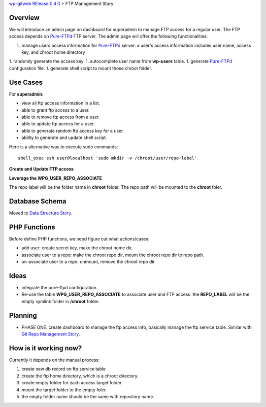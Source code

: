 `wp-gitweb RElease 0.4.0 <wp-gitweb-release-0.4.0.rst>`_ > 
FTP Management Story

Overview
--------

We will introduce an admin page on dashboard for superadmin to 
manage FTP access for a regular user.
The FTP access depends on Pure-FTPd_ FTP server.
The admin page will offer the following functionalities:

1. manage users access information for Pure-FTPd_ server:
   a user's access information includes:user name, access key,
   and chroot home directory
1. randomly generate the access key.
1. autocomplete user name from **wp-users** table.
1. generate Pure-FTPd_ configuration file.
1. generate shell script to mount those chroot folder.

Use Cases
---------

For **superadmin**:

- view all ftp access information in a list.
- able to grant ftp access to a user.
- able to remove ftp access from a user.
- able to update ftp access for a user.
- able to generate random ftp access key for a user.
- ability to generate and update shell script.

Here is a alternative way to execute sudo commands::

  shell_exec ssh user@localhost 'sudo mkdir -v /chroot/user/repo-label'

**Create and Update FTP access**

**Leverage the WPG_USER_REPO_ASSOCIATE**

The repo label will be the folder name in **chroot** folder.
The repo path will be mounted to the **chroot** foler.

Database Schema
---------------

Moved to `Data Structure Story`_.

PHP Functions
-------------

Before define PHP functions, we need figure out what actions/cases:

- add user: create secret key, make the chroot home dir, 
- associate user to a repo: make the chroot repo dir, mount the 
  chroot repo dir to repo path.
- un-associate user to a repo: unmount, remove the chroot repo dir

Ideas
-----

- integrate the pure-ftpd configuration.
- Re-use the table **WPG_USER_REPO_ASSOCIATE** to associate 
  user and FTP access. the **REPO_LABEL** will be the empty symlink
  folder in **/chroot** folder.

Planning
--------

- PHASE ONE: create dashboard to manage the ftp access info,
  basically manage the ftp service table.
  Similar with `Git Repo Management Story`_.

How is it working now?
----------------------

Currently it depends on the manual process:

#. create new db record on ftp service table
#. create the ftp home directory, which is a chroot directory.
#. create empty folder for each access target folder
#. mount the target folder to the empty foler.
#. the empty folder name should be the same with repository
   name. 

.. _Pure-FTPd: https://github.com/jedisct1/pure-ftpd
.. _Git Repo Management Story: ../wp_gitweb_Git_Repo_Management.rst
.. _Data Structure Story: ../wp-gitweb-story-data-structure.rst
